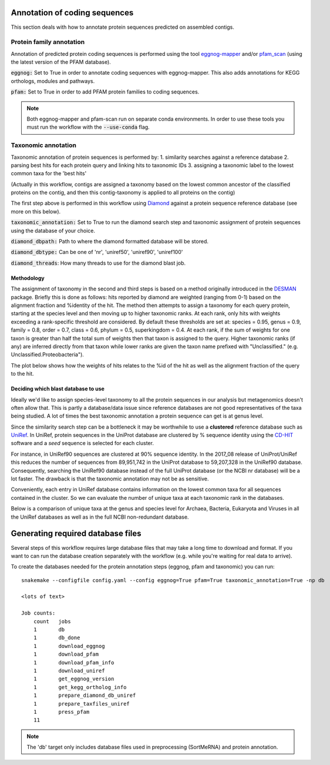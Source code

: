 Annotation of coding sequences
==============================

This section deals with how to annotate protein sequences predicted on
assembled contigs.

Protein family annotation
-------------------------
Annotation of predicted protein coding sequences is performed using the tool
`eggnog-mapper <https://github.com/jhcepas/eggnog-mapper>`_ and/or
`pfam_scan <https://www.ebi.ac.uk/Tools/pfa/pfamscan/>`_ (using the latest version of the PFAM database).

:code:`eggnog:` Set to True in order to annotate coding sequences with eggnog-mapper. This also adds annotations for KEGG orthologs, modules and pathways.

:code:`pfam:` Set to True in order to add PFAM protein families to coding sequences.

.. note:: Both eggnog-mapper and pfam-scan run on separate conda environments. In order to use these tools you must run the workflow with the :code:`--use-conda` flag.

Taxonomic annotation
--------------------
Taxonomic annotation of protein sequences is performed by:
1. similarity searches against a reference database
2. parsing best hits for each protein query and linking hits to taxonomic IDs
3. assigning a taxonomic label to the lowest common taxa for the 'best hits'

(Actually in this workflow, contigs are assigned a taxonomy based on
the lowest common ancestor of the classified proteins on the contig,
and then this contig-taxonomy is applied to all proteins on the contig)

The first step above is performed in this workflow using
`Diamond <https://github.com/bbuchfink/diamond/>`_ against a protein sequence
reference database (see more on this below).

:code:`taxonomic_annotation:` Set to True to run the diamond search step and taxonomic assignment of protein sequences using
the database of your choice.

:code:`diamond_dbpath:` Path to where the diamond formatted database will be stored.

:code:`diamond_dbtype:` Can be one of 'nr', 'uniref50', 'uniref90', 'uniref100'

:code:`diamond_threads`: How many threads to use for the diamond blast job.

Methodology
^^^^^^^^^^^
The assignment of taxonomy in the second and third steps is based on
a method originally introduced in
the `DESMAN <https://github.com/chrisquince/DESMAN>`_ package. Briefly this
is done as follows: hits reported by diamond are weighted (ranging from 0-1)
based on the alignment fraction and %identity of the hit. The method then
attempts to assign a taxonomy for each query protein, starting at the
species level and then moving up to higher taxonomic ranks. At each rank,
only hits with weights exceeding a rank-specific threshold are considered.
By default these thresholds are set at: species = 0.95, genus = 0.9,
family = 0.8, order = 0.7, class = 0.6, phylum = 0.5, superkingdom = 0.4.
At each rank, if the sum of weights for one taxon is greater than half the
total sum of weights then that taxon is assigned to the query. Higher
taxonomic ranks (if any) are inferred directly from that taxon while
lower ranks are given the taxon name prefixed with "Unclassified." (e.g.
Unclassified.Proteobacteria").

The plot below shows how the weights of hits relates to the %id of the
hit as well as the alignment fraction of the query to the hit.

.. image:: ../img/taxonomy_weights.png
    :width: 600
    :alt: Weighted hits plot

Deciding which blast database to use
^^^^^^^^^^^^^^^^^^^^^^^^^^^^^^^^^^^^
Ideally we'd like to assign species-level taxonomy to all the protein sequences in our analysis but metagenomics
doesn't often allow that. This is partly a database/data issue since reference databases are not good representatives of
the taxa being studied. A lot of times the best taxonomic annotation a protein sequence can get is at genus level.

Since the similarity search step can be a bottleneck it
may be worthwhile to use a **clustered** reference database such as `UniRef <http://www.uniprot.org/help/uniref>`_.
In UniRef, protein sequences in the UniProt database are clustered by % sequence identity using the
`CD-HIT <http://weizhongli-lab.org/cd-hit/>`_ software and a *seed* sequence is selected for each cluster.

For instance, in UniRef90 sequences are clustered at 90% sequence identity. In the 2017_08 release of UniProt/UniRef
this reduces the number of sequences from 89,951,742 in the UniProt database to 59,207,328 in the UniRef90 database.
Consequently, searching the UniRef90 database instead of the full UniProt database (or the NCBI nr database) will be a
lot faster. The drawback is that the taxonomic annotation may not be as sensitive.

Conveniently, each entry in UniRef database contains information on the lowest common taxa for all sequences contained
in the cluster. So we can evaluate the number of unique taxa at each taxonomic rank in the databases.

Below is a comparison of unique taxa at the genus and species level
for Archaea, Bacteria, Eukaryota and Viruses in all the UniRef databases
as well as in the full NCBI non-redundant database.

 .. image:: ../img/tax_database_comparison.png
    :width: 400
    :alt: Blast databases

Generating required database files
==================================

Several steps of this workflow requires large database files that may take
a long time to download and format. If you want to can run the database
creation separately with the workflow (e.g. while you're waiting for real
data to arrive).

To create the databases needed for the protein annotation steps (eggnog, pfam and taxonomic) you can run::

    snakemake --configfile config.yaml --config eggnog=True pfam=True taxonomic_annotation=True -np db

    <lots of text>

    Job counts:
        count   jobs
        1       db
        1       db_done
        1       download_eggnog
        1       download_pfam
        1       download_pfam_info
        1       download_uniref
        1       get_eggnog_version
        1       get_kegg_ortholog_info
        1       prepare_diamond_db_uniref
        1       prepare_taxfiles_uniref
        1       press_pfam
        11


.. note:: The 'db' target only includes database files used in preprocessing (SortMeRNA) and protein annotation.

.. seealso:: See the documentation for ways to create databases for `read-classification <http://nbis-metagenomic-workflow.readthedocs.io/en/latest/classification/index.html>`_.


